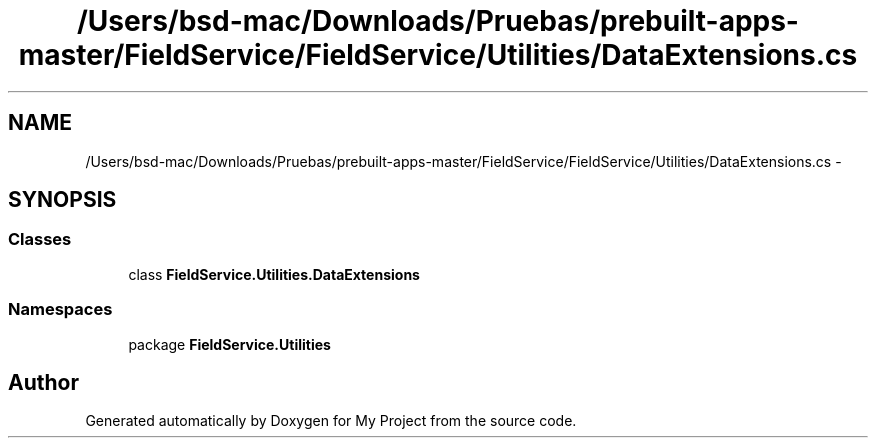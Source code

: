 .TH "/Users/bsd-mac/Downloads/Pruebas/prebuilt-apps-master/FieldService/FieldService/Utilities/DataExtensions.cs" 3 "Tue Jul 1 2014" "My Project" \" -*- nroff -*-
.ad l
.nh
.SH NAME
/Users/bsd-mac/Downloads/Pruebas/prebuilt-apps-master/FieldService/FieldService/Utilities/DataExtensions.cs \- 
.SH SYNOPSIS
.br
.PP
.SS "Classes"

.in +1c
.ti -1c
.RI "class \fBFieldService\&.Utilities\&.DataExtensions\fP"
.br
.in -1c
.SS "Namespaces"

.in +1c
.ti -1c
.RI "package \fBFieldService\&.Utilities\fP"
.br
.in -1c
.SH "Author"
.PP 
Generated automatically by Doxygen for My Project from the source code\&.
